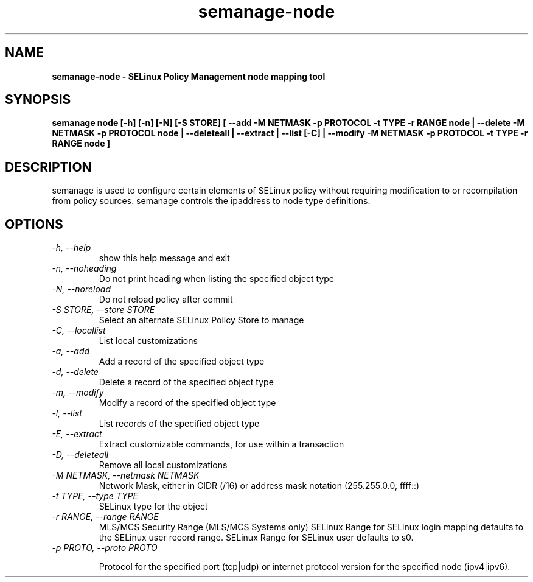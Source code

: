 .TH "semanage-node" "8" "20130617" "" ""
.SH "NAME"
.B semanage\-node \- SELinux Policy Management node mapping tool
.SH "SYNOPSIS"
.B semanage node [\-h] [\-n] [\-N] [\-S STORE] [ \-\-add \-M NETMASK \-p PROTOCOL \-t TYPE \-r RANGE node | \-\-delete \-M NETMASK \-p PROTOCOL node | \-\-deleteall  | \-\-extract  | \-\-list [\-C] | \-\-modify \-M NETMASK \-p PROTOCOL \-t TYPE \-r RANGE node ]

.SH "DESCRIPTION"
semanage is used to configure certain elements of
SELinux policy without requiring modification to or recompilation
from policy sources.  semanage controls the ipaddress to node type definitions.

.SH "OPTIONS"
.TP
.I \-h, \-\-help
show this help message and exit
.TP
.I   \-n, \-\-noheading
Do not print heading when listing the specified object type
.TP
.I   \-N, \-\-noreload
Do not reload policy after commit
.TP
.I   \-S STORE, \-\-store STORE
Select an alternate SELinux Policy Store to manage
.TP
.I   \-C, \-\-locallist
List local customizations
.TP
.I   \-a, \-\-add
Add a record of the specified object type
.TP
.I   \-d, \-\-delete
Delete a record of the specified object type
.TP
.I   \-m, \-\-modify
Modify a record of the specified object type
.TP
.I   \-l, \-\-list
List records of the specified object type
.TP
.I   \-E, \-\-extract
Extract customizable commands, for use within a transaction
.TP
.I   \-D, \-\-deleteall
Remove all local customizations
.TP
.I   \-M NETMASK, \-\-netmask NETMASK
Network Mask, either in CIDR (/16) or address mask notation (255.255.0.0, ffff::)
.TP
.I   \-t TYPE, \-\-type TYPE
SELinux type for the object
.TP
.I   \-r RANGE, \-\-range RANGE
MLS/MCS Security Range (MLS/MCS Systems only) SELinux Range for SELinux login mapping defaults to the SELinux user record range. SELinux Range for SELinux user defaults to s0.
.TP
.I   \-p PROTO, \-\-proto PROTO

Protocol for the specified port (tcp|udp) or internet protocol version for the specified node (ipv4|ipv6).
